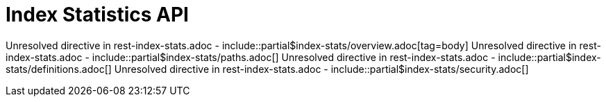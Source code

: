 = Index Statistics API
:description: Unresolved directive in rest-index-stats.adoc - include::partial$index-stats/overview.adoc[tag=body] \
Unresolved directive in rest-index-stats.adoc - include::partial$index-stats/paths.adoc[] \
Unresolved directive in rest-index-stats.adoc - include::partial$index-stats/definitions.adoc[] \
Unresolved directive in rest-index-stats.adoc - include::partial$index-stats/security.adoc[]

{description}
